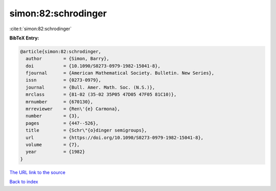 simon:82:schrodinger
====================

:cite:t:`simon:82:schrodinger`

**BibTeX Entry:**

.. code-block:: bibtex

   @article{simon:82:schrodinger,
     author        = {Simon, Barry},
     doi           = {10.1090/S0273-0979-1982-15041-8},
     fjournal      = {American Mathematical Society. Bulletin. New Series},
     issn          = {0273-0979},
     journal       = {Bull. Amer. Math. Soc. (N.S.)},
     mrclass       = {81-02 (35-02 35P05 47D05 47F05 81C10)},
     mrnumber      = {670130},
     mrreviewer    = {Ren\'{e} Carmona},
     number        = {3},
     pages         = {447--526},
     title         = {Schr\"{o}dinger semigroups},
     url           = {https://doi.org/10.1090/S0273-0979-1982-15041-8},
     volume        = {7},
     year          = {1982}
   }

`The URL link to the source <https://doi.org/10.1090/S0273-0979-1982-15041-8>`__


`Back to index <../By-Cite-Keys.html>`__
